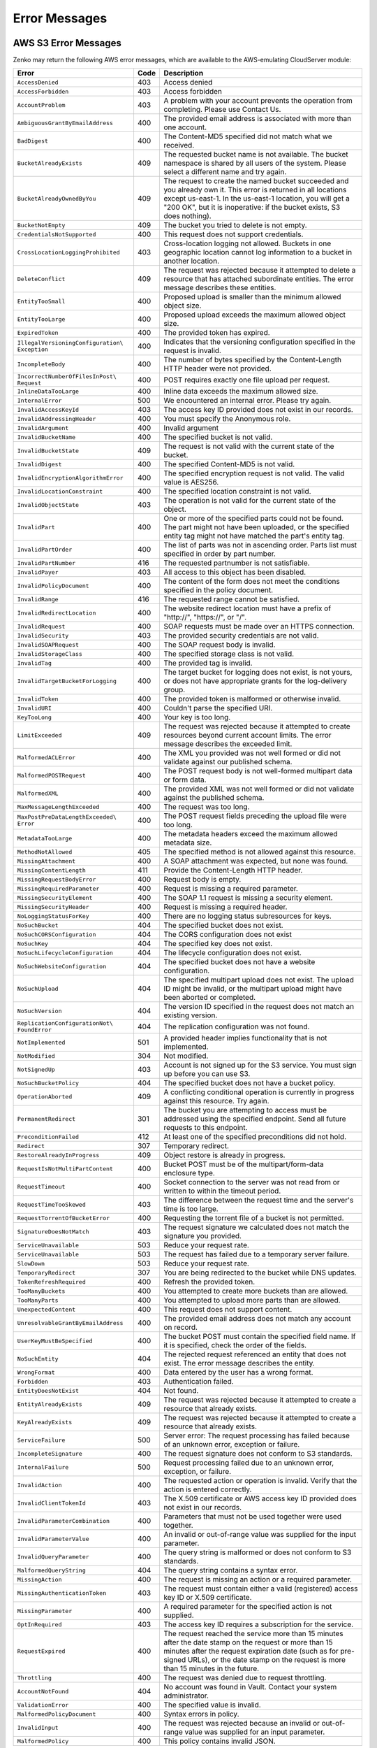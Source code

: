 .. _error messages:

Error Messages
==============

AWS S3 Error Messages
---------------------

Zenko may return the following AWS error messages, which are available to the
AWS-emulating CloudServer module:

.. tabularcolumns{X\textwidth:0.30}{X\textwidth:0.15}{X\textwidth:0.45}
.. table::
   :class: longtable

   +-------------------------------------+------+---------------------------------------------------+
   | Error                               | Code | Description                                       |
   +=====================================+======+===================================================+
   | ``AccessDenied``                    | 403  | Access denied                                     |
   +-------------------------------------+------+---------------------------------------------------+
   | ``AccessForbidden``                 | 403  | Access forbidden                                  |
   +-------------------------------------+------+---------------------------------------------------+
   | ``AccountProblem``                  | 403  | A problem with your account prevents the          |
   |                                     |      | operation from completing. Please use Contact Us. |
   +-------------------------------------+------+---------------------------------------------------+
   | ``AmbiguousGrantByEmailAddress``    | 400  | The provided email address is associated with     |
   |                                     |      | more than one account.                            |
   +-------------------------------------+------+---------------------------------------------------+
   | ``BadDigest``                       | 400  | The Content-MD5 specified did not match what      |
   |                                     |      | we received.                                      |
   +-------------------------------------+------+---------------------------------------------------+
   | ``BucketAlreadyExists``             | 409  | The requested bucket name is not available.       |
   |                                     |      | The bucket namespace is shared by all users of    |
   |                                     |      | the system. Please select a different name and    |
   |                                     |      | try again.                                        |
   +-------------------------------------+------+---------------------------------------------------+
   | ``BucketAlreadyOwnedByYou``         | 409  | The request to create the named bucket succeeded  |
   |                                     |      | and you already own it. This error is returned in |
   |                                     |      | all locations except us-east-1. In the us-east-1  |
   |                                     |      | location, you will get a "200 OK", but it is      |
   |                                     |      | inoperative: if the bucket exists, S3 does        |
   |                                     |      | nothing).                                         |
   +-------------------------------------+------+---------------------------------------------------+
   | ``BucketNotEmpty``                  | 409  | The bucket you tried to delete is not empty.      |
   +-------------------------------------+------+---------------------------------------------------+
   | ``CredentialsNotSupported``         | 400  | This request does not support credentials.        |
   +-------------------------------------+------+---------------------------------------------------+
   | ``CrossLocationLoggingProhibited``  | 403  | Cross-location logging not allowed. Buckets in    |
   |                                     |      | one geographic location cannot log information to |
   |                                     |      | a bucket in another location.                     |
   +-------------------------------------+------+---------------------------------------------------+
   | ``DeleteConflict``                  | 409  | The request was rejected because it attempted to  |
   |                                     |      | delete a resource that has attached subordinate   |
   |                                     |      | entities. The error message describes these       |
   |                                     |      | entities.                                         |
   +-------------------------------------+------+---------------------------------------------------+
   | ``EntityTooSmall``                  | 400  | Proposed upload is smaller than the minimum       |
   |                                     |      | allowed object size.                              |
   +-------------------------------------+------+---------------------------------------------------+
   | ``EntityTooLarge``                  | 400  | Proposed upload exceeds the maximum allowed       |
   |                                     |      | object size.                                      |
   +-------------------------------------+------+---------------------------------------------------+
   | ``ExpiredToken``                    | 400  | The provided token has expired.                   |
   +-------------------------------------+------+---------------------------------------------------+
   | ``IllegalVersioningConfiguration\   | 400  | Indicates that the versioning configuration       |
   | Exception``                         |      | specified in the request is invalid.              |
   +-------------------------------------+------+---------------------------------------------------+
   | ``IncompleteBody``                  | 400  | The number of bytes specified by the              |
   |                                     |      | Content-Length HTTP header were not provided.     |
   +-------------------------------------+------+---------------------------------------------------+
   | ``IncorrectNumberOfFilesInPost\     | 400  | POST requires exactly one file upload per         |
   | Request``                           |      | request.                                          |
   +-------------------------------------+------+---------------------------------------------------+
   | ``InlineDataTooLarge``              | 400  | Inline data exceeds the maximum allowed size.     |
   +-------------------------------------+------+---------------------------------------------------+
   | ``InternalError``                   | 500  | We encountered an internal error. Please try      |
   |                                     |      | again.                                            |
   +-------------------------------------+------+---------------------------------------------------+
   | ``InvalidAccessKeyId``              | 403  | The access key ID provided does not exist in our  |
   |                                     |      | records.                                          |
   +-------------------------------------+------+---------------------------------------------------+
   | ``InvalidAddressingHeader``         | 400  | You must specify the Anonymous role.              |
   +-------------------------------------+------+---------------------------------------------------+
   | ``InvalidArgument``                 | 400  | Invalid argument                                  |
   +-------------------------------------+------+---------------------------------------------------+
   | ``InvalidBucketName``               | 400  | The specified bucket is not valid.                |
   +-------------------------------------+------+---------------------------------------------------+
   | ``InvalidBucketState``              | 409  | The request is not valid with the current state   |
   |                                     |      | of the bucket.                                    |
   +-------------------------------------+------+---------------------------------------------------+
   | ``InvalidDigest``                   | 400  | The specified Content-MD5 is not valid.           |
   +-------------------------------------+------+---------------------------------------------------+
   | ``InvalidEncryptionAlgorithmError`` | 400  | The specified encryption request is not valid.    |
   |                                     |      | The valid value is AES256.                        |
   +-------------------------------------+------+---------------------------------------------------+
   | ``InvalidLocationConstraint``       | 400  | The specified location constraint is not valid.   |
   +-------------------------------------+------+---------------------------------------------------+
   | ``InvalidObjectState``              | 403  | The operation is not valid for the current state  |
   |                                     |      | of the object.                                    |
   +-------------------------------------+------+---------------------------------------------------+
   | ``InvalidPart``                     | 400  | One or more of the specified parts could not be   |
   |                                     |      | found. The part might not have been uploaded, or  |
   |                                     |      | the specified entity tag might not have matched   |
   |                                     |      | the part's entity tag.                            |
   +-------------------------------------+------+---------------------------------------------------+
   | ``InvalidPartOrder``                | 400  | The list of parts was not in ascending order.     |
   |                                     |      | Parts list must specified in order by part        |
   |                                     |      | number.                                           |
   +-------------------------------------+------+---------------------------------------------------+
   | ``InvalidPartNumber``               | 416  | The requested partnumber is not satisfiable.      |
   +-------------------------------------+------+---------------------------------------------------+
   | ``InvalidPayer``                    | 403  | All access to this object has been disabled.      |
   +-------------------------------------+------+---------------------------------------------------+
   | ``InvalidPolicyDocument``           | 400  | The content of the form does not meet the         |
   |                                     |      | conditions specified in the policy document.      |
   +-------------------------------------+------+---------------------------------------------------+
   | ``InvalidRange``                    | 416  | The requested range cannot be satisfied.          |
   +-------------------------------------+------+---------------------------------------------------+
   | ``InvalidRedirectLocation``         | 400  | The website redirect location must have a prefix  |
   |                                     |      | of "\http://", "\https://", or "/".               |
   +-------------------------------------+------+---------------------------------------------------+
   | ``InvalidRequest``                  | 400  | SOAP requests must be made over an HTTPS          |
   |                                     |      | connection.                                       |
   +-------------------------------------+------+---------------------------------------------------+
   | ``InvalidSecurity``                 | 403  | The provided security credentials are not valid.  |
   +-------------------------------------+------+---------------------------------------------------+
   | ``InvalidSOAPRequest``              | 400  | The SOAP request body is invalid.                 |
   +-------------------------------------+------+---------------------------------------------------+
   | ``InvalidStorageClass``             | 400  | The specified storage class is not valid.         |
   +-------------------------------------+------+---------------------------------------------------+
   | ``InvalidTag``                      | 400  | The provided tag is invalid.                      |
   +-------------------------------------+------+---------------------------------------------------+
   | ``InvalidTargetBucketForLogging``   | 400  | The target bucket for logging does not exist,     |
   |                                     |      | is not yours, or does not have appropriate        |
   |                                     |      | grants for the log-delivery group.                |
   +-------------------------------------+------+---------------------------------------------------+
   | ``InvalidToken``                    | 400  | The provided token is malformed or otherwise      |
   |                                     |      | invalid.                                          |
   +-------------------------------------+------+---------------------------------------------------+
   | ``InvalidURI``                      | 400  | Couldn't parse the specified URI.                 |
   +-------------------------------------+------+---------------------------------------------------+
   | ``KeyTooLong``                      | 400  | Your key is too long.                             |
   +-------------------------------------+------+---------------------------------------------------+
   | ``LimitExceeded``                   | 409  | The request was rejected because it attempted to  |
   |                                     |      | create resources beyond current account limits.   |
   |                                     |      | The error message describes the exceeded limit.   |
   +-------------------------------------+------+---------------------------------------------------+
   | ``MalformedACLError``               | 400  | The XML you provided was not well formed or did   |
   |                                     |      | not validate against our published schema.        |
   +-------------------------------------+------+---------------------------------------------------+
   | ``MalformedPOSTRequest``            | 400  | The POST request body is not well-formed multipart|
   |                                     |      | data or form data.                                |
   +-------------------------------------+------+---------------------------------------------------+
   | ``MalformedXML``                    | 400  | The provided XML was not well formed or did not   |
   |                                     |      | validate against the published schema.            |
   +-------------------------------------+------+---------------------------------------------------+
   | ``MaxMessageLengthExceeded``        | 400  | The request was too long.                         |
   +-------------------------------------+------+---------------------------------------------------+
   | ``MaxPostPreDataLengthExceeded\     | 400  | The POST request fields preceding the upload      |
   | Error``                             |      | file were too long.                               |
   +-------------------------------------+------+---------------------------------------------------+
   | ``MetadataTooLarge``                | 400  | The metadata headers exceed the maximum allowed   |
   |                                     |      | metadata size.                                    |
   +-------------------------------------+------+---------------------------------------------------+
   | ``MethodNotAllowed``                | 405  | The specified method is not allowed against this  |
   |                                     |      | resource.                                         |
   +-------------------------------------+------+---------------------------------------------------+
   | ``MissingAttachment``               | 400  | A SOAP attachment was expected, but none was      |
   |                                     |      | found.                                            |
   +-------------------------------------+------+---------------------------------------------------+
   | ``MissingContentLength``            | 411  | Provide the Content-Length HTTP header.           |
   +-------------------------------------+------+---------------------------------------------------+
   | ``MissingRequestBodyError``         | 400  | Request body is empty.                            |
   +-------------------------------------+------+---------------------------------------------------+
   | ``MissingRequiredParameter``        | 400  | Request is missing a required parameter.          |
   +-------------------------------------+------+---------------------------------------------------+
   | ``MissingSecurityElement``          | 400  | The SOAP 1.1 request is missing a security        |
   |                                     |      | element.                                          |
   +-------------------------------------+------+---------------------------------------------------+
   | ``MissingSecurityHeader``           | 400  | Request is missing a required header.             |
   +-------------------------------------+------+---------------------------------------------------+
   | ``NoLoggingStatusForKey``           | 400  | There are no logging status subresources for keys.|
   +-------------------------------------+------+---------------------------------------------------+
   | ``NoSuchBucket``                    | 404  | The specified bucket does not exist.              |
   +-------------------------------------+------+---------------------------------------------------+
   | ``NoSuchCORSConfiguration``         | 404  | The CORS configuration does not exist             |
   +-------------------------------------+------+---------------------------------------------------+
   | ``NoSuchKey``                       | 404  | The specified key does not exist.                 |
   +-------------------------------------+------+---------------------------------------------------+
   | ``NoSuchLifecycleConfiguration``    | 404  | The lifecycle configuration does not exist.       |
   +-------------------------------------+------+---------------------------------------------------+
   | ``NoSuchWebsiteConfiguration``      | 404  | The specified bucket does not have a website      |
   |                                     |      | configuration.                                    |
   +-------------------------------------+------+---------------------------------------------------+
   | ``NoSuchUpload``                    | 404  | The specified multipart upload does not exist.    |
   |                                     |      | The upload ID might be invalid, or the multipart  |
   |                                     |      | upload might have been aborted or completed.      |
   +-------------------------------------+------+---------------------------------------------------+
   | ``NoSuchVersion``                   | 404  | The version ID specified in the request does not  |
   |                                     |      | match an existing version.                        |
   +-------------------------------------+------+---------------------------------------------------+
   | ``ReplicationConfigurationNot\      | 404  | The replication configuration was not found.      |
   | FoundError``                        |      |                                                   | 
   +-------------------------------------+------+---------------------------------------------------+
   | ``NotImplemented``                  | 501  | A provided header implies functionality that is   |
   |                                     |      | not implemented.                                  |
   +-------------------------------------+------+---------------------------------------------------+
   | ``NotModified``                     | 304  | Not modified.                                     |
   +-------------------------------------+------+---------------------------------------------------+
   | ``NotSignedUp``                     | 403  | Account is not signed up for the S3 service. You  |
   |                                     |      | must sign up before you can use S3.               |
   +-------------------------------------+------+---------------------------------------------------+
   | ``NoSuchBucketPolicy``              | 404  | The specified bucket does not have a bucket       |
   |                                     |      | policy.                                           |
   +-------------------------------------+------+---------------------------------------------------+
   | ``OperationAborted``                | 409  | A conflicting conditional operation is currently  |
   |                                     |      | in progress against this resource. Try again.     |
   +-------------------------------------+------+---------------------------------------------------+
   | ``PermanentRedirect``               | 301  | The bucket you are attempting to access must be   |
   |                                     |      | addressed using the specified endpoint. Send all  |
   |                                     |      | future requests to this endpoint.                 |
   +-------------------------------------+------+---------------------------------------------------+
   | ``PreconditionFailed``              | 412  | At least one of the specified preconditions did   |
   |                                     |      | not hold.                                         |
   +-------------------------------------+------+---------------------------------------------------+
   | ``Redirect``                        | 307  | Temporary redirect.                               |
   +-------------------------------------+------+---------------------------------------------------+
   | ``RestoreAlreadyInProgress``        | 409  | Object restore is already in progress.            |
   +-------------------------------------+------+---------------------------------------------------+
   | ``RequestIsNotMultiPartContent``    | 400  | Bucket POST must be of the multipart/form-data    |
   |                                     |      | enclosure type.                                   |
   +-------------------------------------+------+---------------------------------------------------+
   | ``RequestTimeout``                  | 400  | Socket connection to the server was not read from |
   |                                     |      | or written to within the timeout period.          |
   +-------------------------------------+------+---------------------------------------------------+
   | ``RequestTimeTooSkewed``            | 403  | The difference between the request time and the   |
   |                                     |      | server's time is too large.                       |
   +-------------------------------------+------+---------------------------------------------------+
   | ``RequestTorrentOfBucketError``     | 400  | Requesting the torrent file of a bucket is not    |
   |                                     |      | permitted.                                        |
   +-------------------------------------+------+---------------------------------------------------+
   | ``SignatureDoesNotMatch``           | 403  | The request signature we calculated does not      |
   |                                     |      | match the signature you provided.                 |
   +-------------------------------------+------+---------------------------------------------------+
   | ``ServiceUnavailable``              | 503  | Reduce your request rate.                         |
   +-------------------------------------+------+---------------------------------------------------+
   | ``ServiceUnavailable``              | 503  | The request has failed due to a temporary server  |
   |                                     |      | failure.                                          |
   +-------------------------------------+------+---------------------------------------------------+
   | ``SlowDown``                        | 503  | Reduce your request rate.                         |
   +-------------------------------------+------+---------------------------------------------------+
   | ``TemporaryRedirect``               | 307  | You are being redirected to the bucket while DNS  |
   |                                     |      | updates.                                          |
   +-------------------------------------+------+---------------------------------------------------+
   | ``TokenRefreshRequired``            | 400  | Refresh the provided token.                       |
   +-------------------------------------+------+---------------------------------------------------+
   | ``TooManyBuckets``                  | 400  | You attempted to create more buckets than are     |
   |                                     |      | allowed.                                          |
   +-------------------------------------+------+---------------------------------------------------+
   | ``TooManyParts``                    | 400  | You attempted to upload more parts than are       |
   |                                     |      | allowed.                                          |
   +-------------------------------------+------+---------------------------------------------------+
   | ``UnexpectedContent``               | 400  | This request does not support content.            |
   +-------------------------------------+------+---------------------------------------------------+
   | ``UnresolvableGrantByEmailAddress`` | 400  | The provided email address does not match any     |
   |                                     |      | account on record.                                |
   +-------------------------------------+------+---------------------------------------------------+
   | ``UserKeyMustBeSpecified``          | 400  | The bucket POST must contain the specified field  |
   |                                     |      | name. If it is specified, check the order of the  |
   |                                     |      | fields.                                           |
   +-------------------------------------+------+---------------------------------------------------+
   | ``NoSuchEntity``                    | 404  | The rejected request referenced an entity that    |
   |                                     |      | does not exist. The error message describes the   |
   |                                     |      | entity.                                           |
   +-------------------------------------+------+---------------------------------------------------+
   | ``WrongFormat``                     | 400  | Data entered by the user has a wrong format.      |
   +-------------------------------------+------+---------------------------------------------------+
   | ``Forbidden``                       | 403  | Authentication failed.                            |
   +-------------------------------------+------+---------------------------------------------------+
   | ``EntityDoesNotExist``              | 404  | Not found.                                        |
   +-------------------------------------+------+---------------------------------------------------+
   | ``EntityAlreadyExists``             | 409  | The request was rejected because it attempted to  |
   |                                     |      | create a resource that already exists.            |
   +-------------------------------------+------+---------------------------------------------------+
   | ``KeyAlreadyExists``                | 409  | The request was rejected because it attempted to  |
   |                                     |      | create a resource that already exists.            |
   +-------------------------------------+------+---------------------------------------------------+
   | ``ServiceFailure``                  | 500  | Server error: The request processing has failed   |
   |                                     |      | because of an unknown error, exception or         |
   |                                     |      | failure.                                          |
   +-------------------------------------+------+---------------------------------------------------+
   | ``IncompleteSignature``             | 400  | The request signature does not conform to S3      |
   |                                     |      | standards.                                        |
   +-------------------------------------+------+---------------------------------------------------+
   | ``InternalFailure``                 | 500  | Request processing failed due to an unknown error,|
   |                                     |      | exception, or failure.                            |
   +-------------------------------------+------+---------------------------------------------------+
   | ``InvalidAction``                   | 400  | The requested action or operation is invalid.     |
   |                                     |      | Verify that the action is entered correctly.      |
   +-------------------------------------+------+---------------------------------------------------+
   | ``InvalidClientTokenId``            | 403  | The X.509 certificate or AWS access key ID        |
   |                                     |      | provided does not exist in our records.           |
   +-------------------------------------+------+---------------------------------------------------+
   | ``InvalidParameterCombination``     | 400  | Parameters that must not be used together were    |
   |                                     |      | used together.                                    |
   +-------------------------------------+------+---------------------------------------------------+
   | ``InvalidParameterValue``           | 400  | An invalid or out-of-range value was supplied for |
   |                                     |      | the input parameter.                              |
   +-------------------------------------+------+---------------------------------------------------+
   | ``InvalidQueryParameter``           | 400  | The query string is malformed or does not conform |
   |                                     |      | to S3 standards.                                  |
   +-------------------------------------+------+---------------------------------------------------+
   | ``MalformedQueryString``            | 404  | The query string contains a syntax error.         |
   +-------------------------------------+------+---------------------------------------------------+
   | ``MissingAction``                   | 400  | The request is missing an action or a required    |
   |                                     |      | parameter.                                        |
   +-------------------------------------+------+---------------------------------------------------+
   | ``MissingAuthenticationToken``      | 403  | The request must contain either a valid           |
   |                                     |      | (registered) access key ID or X.509 certificate.  |
   +-------------------------------------+------+---------------------------------------------------+
   | ``MissingParameter``                | 400  | A required parameter for the specified action is  |
   |                                     |      | not supplied.                                     |
   +-------------------------------------+------+---------------------------------------------------+
   | ``OptInRequired``                   | 403  | The access key ID requires a subscription for the |
   |                                     |      | service.                                          |
   +-------------------------------------+------+---------------------------------------------------+
   | ``RequestExpired``                  | 400  | The request reached the service more than 15      |
   |                                     |      | minutes after the date stamp on the request or    |
   |                                     |      | more than 15 minutes after the request expiration |
   |                                     |      | date (such as for pre-signed URLs), or the date   |
   |                                     |      | stamp on the request is more than 15 minutes in   |
   |                                     |      | the future.                                       |
   +-------------------------------------+------+---------------------------------------------------+
   | ``Throttling``                      | 400  | The request was denied due to request throttling. |
   +-------------------------------------+------+---------------------------------------------------+
   | ``AccountNotFound``                 | 404  | No account was found in Vault. Contact your       |
   |                                     |      | system administrator.                             |
   +-------------------------------------+------+---------------------------------------------------+
   | ``ValidationError``                 | 400  | The specified value is invalid.                   |
   +-------------------------------------+------+---------------------------------------------------+
   | ``MalformedPolicyDocument``         | 400  | Syntax errors in policy.                          |
   +-------------------------------------+------+---------------------------------------------------+
   | ``InvalidInput``                    | 400  | The request was rejected because an invalid or    |
   |                                     |      | out-of-range value was supplied for an input      |
   |                                     |      | parameter.                                        |
   +-------------------------------------+------+---------------------------------------------------+
   | ``MalformedPolicy``                 | 400  | This policy contains invalid JSON.                |
   +-------------------------------------+------+---------------------------------------------------+

Non-AWS S3 Error Messages
-------------------------

Zenko also may return the following non-AWS S3 error message during a multipart
upload:

.. table::

   +--------------------+------+-----------------------------------------------+
   | Error              | Code | Description                                   |
   +====================+======+===============================================+
   | ``MPUinProgress``  | 409  | The bucket you tried to delete has an ongoing |
   |                    |      | multipart upload.                             |
   +--------------------+------+-----------------------------------------------+
